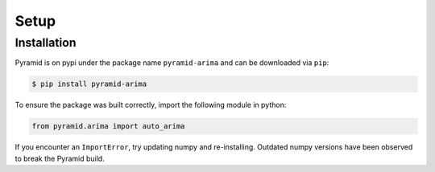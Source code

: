 Setup
=====

Installation
------------

Pyramid is on pypi under the package name ``pyramid-arima`` and can be
downloaded via ``pip``:

.. code-block:: bash

    $ pip install pyramid-arima

To ensure the package was built correctly, import the following module in
python:

.. code-block:: python

    from pyramid.arima import auto_arima

If you encounter an ``ImportError``, try updating numpy and re-installing. Outdated
numpy versions have been observed to break the Pyramid build.
